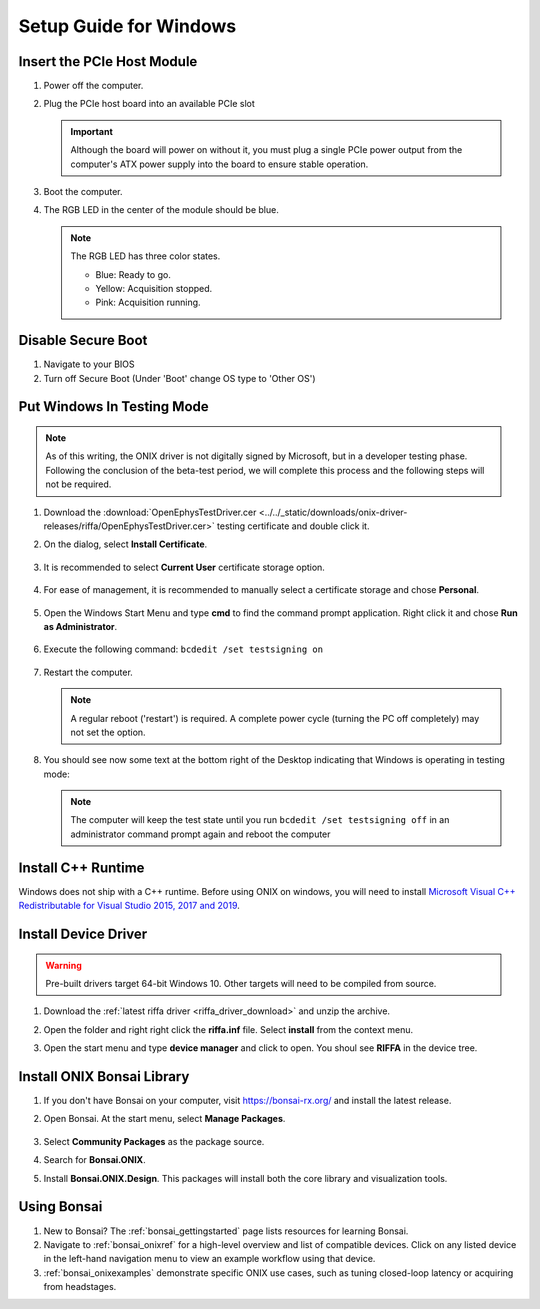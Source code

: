 .. _pcie_host_setup_windows:

Setup Guide for Windows
########################################

Insert the PCIe Host Module
---------------------------------------
#. Power off the computer.

#. Plug the PCIe host board into an available PCIe slot

   .. image:: ../../_static/images/pcie-host/PCIE_PC_side.jpg
       :align: center
       :width: 60%

   .. important:: Although the board will power on without it, 
        you must plug a single PCIe power output from the 
        computer's ATX power supply into the board to ensure 
        stable operation.

#. Boot the computer.

#. The RGB LED in the center of the module should be blue.

   .. note:: The RGB LED has three color states.

        - Blue: Ready to go.
        - Yellow: Acquisition stopped.
        - Pink: Acquisition running.

Disable Secure Boot
---------------------------------------

#. Navigate to your BIOS

#. Turn off Secure Boot (Under 'Boot' change OS type to 'Other OS')


Put Windows In Testing Mode
---------------------------------------

.. note:: As of this writing, the ONIX driver is not digitally signed by
    Microsoft, but in a developer testing phase. Following the conclusion of the
    beta-test period, we will complete this process and the following steps
    will not be required.

#. Download the :download:`OpenEphysTestDriver.cer
   <../../_static/downloads/onix-driver-releases/riffa/OpenEphysTestDriver.cer>` testing certificate and double
   click it.

#. On the dialog, select **Install Certificate**.

   .. figure:: /_static/images/pcie-host-windows/install-certificate.png
        :align: center

#. It is recommended to select **Current User** certificate storage option.

   .. figure:: /_static/images/pcie-host-windows/certificate-import-current-user.png
        :align: center

#. For ease of management, it is recommended to manually select a certificate
   storage and chose **Personal**.

   .. figure:: /_static/images/pcie-host-windows/certificate-import-personal-storage.png
        :align: center

#. Open the Windows Start Menu and type **cmd** to find the command prompt
   application. Right click it and chose **Run as Administrator**.

   .. figure:: /_static/images/pcie-host-windows/cmd-run-as-admin.png
        :align: center

#. Execute the following command: ``bcdedit /set testsigning on``

   .. figure:: /_static/images/pcie-host-windows/windows-test-mode-command.png
        :align: center

#. Restart the computer.

   .. note:: A regular reboot ('restart') is required. A complete power cycle
        (turning the PC off completely) may not set the option.

#. You should see now some text at the bottom right of the Desktop indicating
   that Windows is operating in testing mode:

   .. figure:: /_static/images/pcie-host-windows/windows-test-mode-text.png
        :align: center

   .. note:: The computer will keep the test state until you run ``bcdedit /set
        testsigning off`` in an administrator command prompt again and reboot the
        computer

Install C++ Runtime
---------------------------------------
Windows does not ship with a C++ runtime. Before using ONIX on windows, you
will need to install `Microsoft Visual C++ Redistributable for Visual Studio
2015, 2017 and 2019 <https://aka.ms/vs/16/release/vc_redist.x64.exe>`__.

Install Device Driver
---------------------------------------

.. warning:: Pre-built drivers target 64-bit Windows 10. Other targets will
    need to be compiled from source.

#. Download the :ref:`latest riffa driver <riffa_driver_download>` and unzip the archive.
#. Open the folder and right right click the **riffa.inf** file.
   Select **install** from the context menu.
#. Open the start menu and type **device manager** and click to open. You shoul
   see **RIFFA** in the device tree.

   .. figure:: /_static/images/pcie-host-windows/package-manager-riffa.png
       :align: center

Install ONIX Bonsai Library
---------------------------------------
#. If you don't have Bonsai on your computer, visit https://bonsai-rx.org/ and
   install the latest release.
#. Open Bonsai. At the start menu, select **Manage Packages**.

   .. figure:: /_static/images/pcie-host-windows/bonsai-start-menu.png
       :align: center

#. Select **Community Packages** as the package source.
#. Search for **Bonsai.ONIX**.
#. Install **Bonsai.ONIX.Design**. This packages will install both the core
   library and visualization tools.

Using Bonsai
----------------------------------------

#. New to Bonsai? The :ref:`bonsai_gettingstarted` page lists resources for learning Bonsai.

#. Navigate to :ref:`bonsai_onixref` for a high-level overview and list of compatible devices. Click on any listed device in the left-hand navigation menu to view an example workflow using that device.

#. :ref:`bonsai_onixexamples` demonstrate specific ONIX use cases, such as tuning closed-loop latency or acquiring from headstages.
